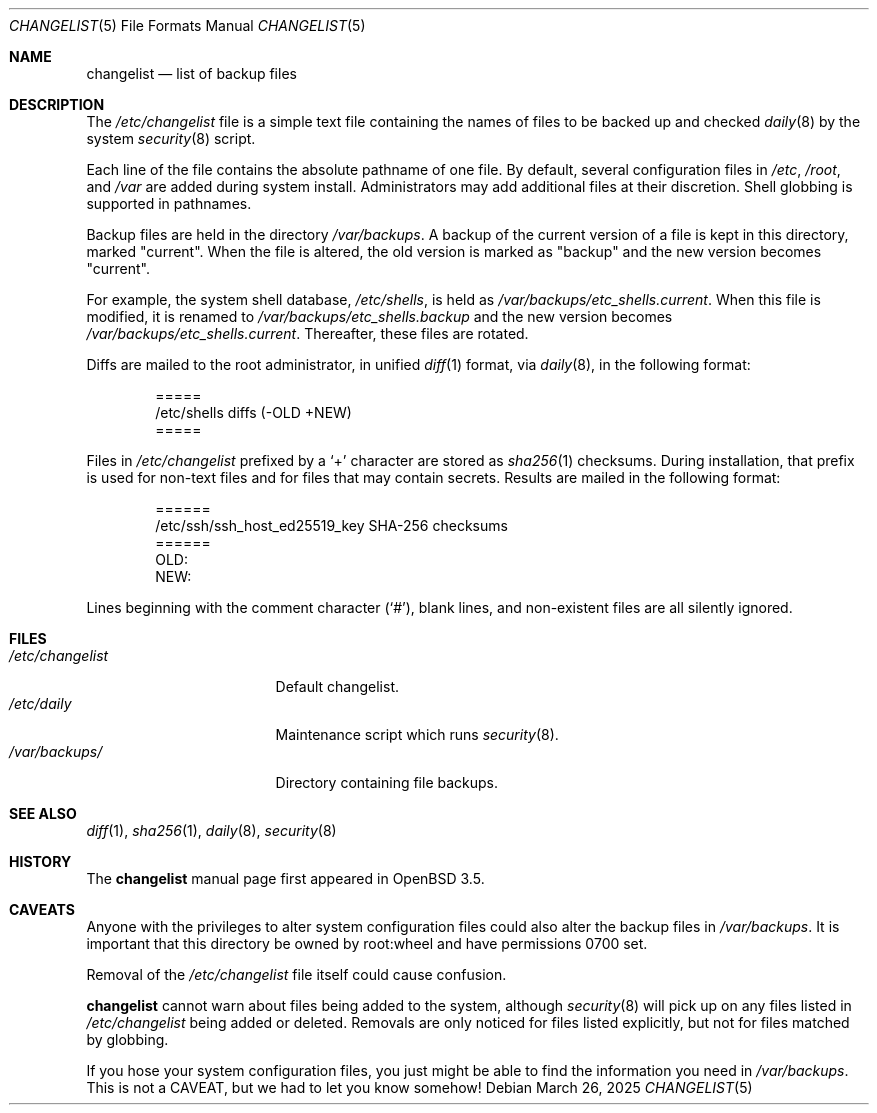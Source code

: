 .\"	$OpenBSD: changelist.5,v 1.11 2025/03/26 09:51:08 schwarze Exp $
.\"
.\" Copyright (c) 2003 Jason McIntyre <jmc@openbsd.org>
.\"
.\" Permission to use, copy, modify, and distribute this software for any
.\" purpose with or without fee is hereby granted, provided that the above
.\" copyright notice and this permission notice appear in all copies.
.\"
.\" THE SOFTWARE IS PROVIDED "AS IS" AND THE AUTHOR DISCLAIMS ALL WARRANTIES
.\" WITH REGARD TO THIS SOFTWARE INCLUDING ALL IMPLIED WARRANTIES OF
.\" MERCHANTABILITY AND FITNESS. IN NO EVENT SHALL THE AUTHOR BE LIABLE FOR
.\" ANY SPECIAL, DIRECT, INDIRECT, OR CONSEQUENTIAL DAMAGES OR ANY DAMAGES
.\" WHATSOEVER RESULTING FROM LOSS OF USE, DATA OR PROFITS, WHETHER IN AN
.\" ACTION OF CONTRACT, NEGLIGENCE OR OTHER TORTIOUS ACTION, ARISING OUT OF
.\" OR IN CONNECTION WITH THE USE OR PERFORMANCE OF THIS SOFTWARE.
.\"
.Dd $Mdocdate: March 26 2025 $
.Dt CHANGELIST 5
.Os
.Sh NAME
.Nm changelist
.Nd list of backup files
.Sh DESCRIPTION
The
.Pa /etc/changelist
file is a simple text file containing the names of files to be backed up
and checked
.Xr daily 8
by the system
.Xr security 8
script.
.Pp
Each line of the file contains the absolute pathname of one file.
By default, several configuration files in
.Pa /etc ,
.Pa /root ,
and
.Pa /var
are added during system install.
Administrators may add additional files at their discretion.
Shell globbing is supported in pathnames.
.Pp
Backup files are held in the directory
.Pa /var/backups .
A backup of the current version of a file is kept in this directory, marked
.Qq current .
When the file is altered, the old version is marked as
.Qq backup
and the new version becomes
.Qq current .
.Pp
For example,
the system shell database,
.Pa /etc/shells ,
is held as
.Pa /var/backups/etc_shells.current .
When this file is modified, it is renamed to
.Pa /var/backups/etc_shells.backup
and the new version becomes
.Pa /var/backups/etc_shells.current .
Thereafter, these files are rotated.
.Pp
Diffs are mailed to the root administrator, in unified
.Xr diff 1
format, via
.Xr daily 8 ,
in the following format:
.Bd -unfilled -offset indent
=====
/etc/shells diffs (-OLD  +NEW)
=====
.Ed
.Pp
Files in
.Pa /etc/changelist
prefixed by a
.Sq +
character are stored as
.Xr sha256 1
checksums.
During installation, that prefix is used for non-text files
and for files that may contain secrets.
Results are mailed in the following format:
.Bd -unfilled -offset indent
======
/etc/ssh/ssh_host_ed25519_key SHA-256 checksums
======
OLD:
NEW:
.Ed
.Pp
Lines beginning with the comment character
.Pq Sq # ,
blank lines,
and non-existent files are all silently ignored.
.\" .Sh ENVIRONMENT
.Sh FILES
.Bl -tag -width /etc/changelist -compact
.It Pa /etc/changelist
Default changelist.
.It Pa /etc/daily
Maintenance script which runs
.Xr security 8 .
.It Pa /var/backups/
Directory containing file backups.
.El
.Sh SEE ALSO
.Xr diff 1 ,
.Xr sha256 1 ,
.Xr daily 8 ,
.Xr security 8
.Sh HISTORY
The
.Nm
manual page first appeared in
.Ox 3.5 .
.Sh CAVEATS
Anyone with the privileges to alter system configuration files
could also alter the backup files in
.Pa /var/backups .
It is important that this directory be owned by root:wheel
and have permissions 0700 set.
.Pp
Removal of the
.Pa /etc/changelist
file itself could cause confusion.
.Pp
.Nm
cannot warn about files being added to the system, although
.Xr security 8
will pick up on any files listed in
.Pa /etc/changelist
being added or deleted.
Removals are only noticed for files listed explicitly,
but not for files matched by globbing.
.Pp
If you hose your system configuration files,
you just might be able to find the information you need in
.Pa /var/backups .
This is not a CAVEAT, but we had to let you know somehow!
